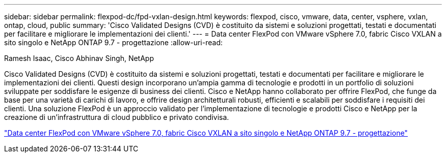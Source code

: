 ---
sidebar: sidebar 
permalink: flexpod-dc/fpd-vxlan-design.html 
keywords: flexpod, cisco, vmware, data, center, vsphere, vxlan, ontap, cloud, public 
summary: 'Cisco Validated Designs (CVD) è costituito da sistemi e soluzioni progettati, testati e documentati per facilitare e migliorare le implementazioni dei clienti.' 
---
= Data center FlexPod con VMware vSphere 7.0, fabric Cisco VXLAN a sito singolo e NetApp ONTAP 9.7 - progettazione
:allow-uri-read: 


Ramesh Isaac, Cisco Abhinav Singh, NetApp

[role="lead"]
Cisco Validated Designs (CVD) è costituito da sistemi e soluzioni progettati, testati e documentati per facilitare e migliorare le implementazioni dei clienti. Questi design incorporano un'ampia gamma di tecnologie e prodotti in un portfolio di soluzioni sviluppate per soddisfare le esigenze di business dei clienti. Cisco e NetApp hanno collaborato per offrire FlexPod, che funge da base per una varietà di carichi di lavoro, e offrire design architetturali robusti, efficienti e scalabili per soddisfare i requisiti dei clienti. Una soluzione FlexPod è un approccio validato per l'implementazione di tecnologie e prodotti Cisco e NetApp per la creazione di un'infrastruttura di cloud pubblico e privato condivisa.

link:https://www.cisco.com/c/en/us/td/docs/unified_computing/ucs/UCS_CVDs/flexpod_esxi70_vxlan_evpn_design.html["Data center FlexPod con VMware vSphere 7.0, fabric Cisco VXLAN a sito singolo e NetApp ONTAP 9.7 - progettazione"^]
